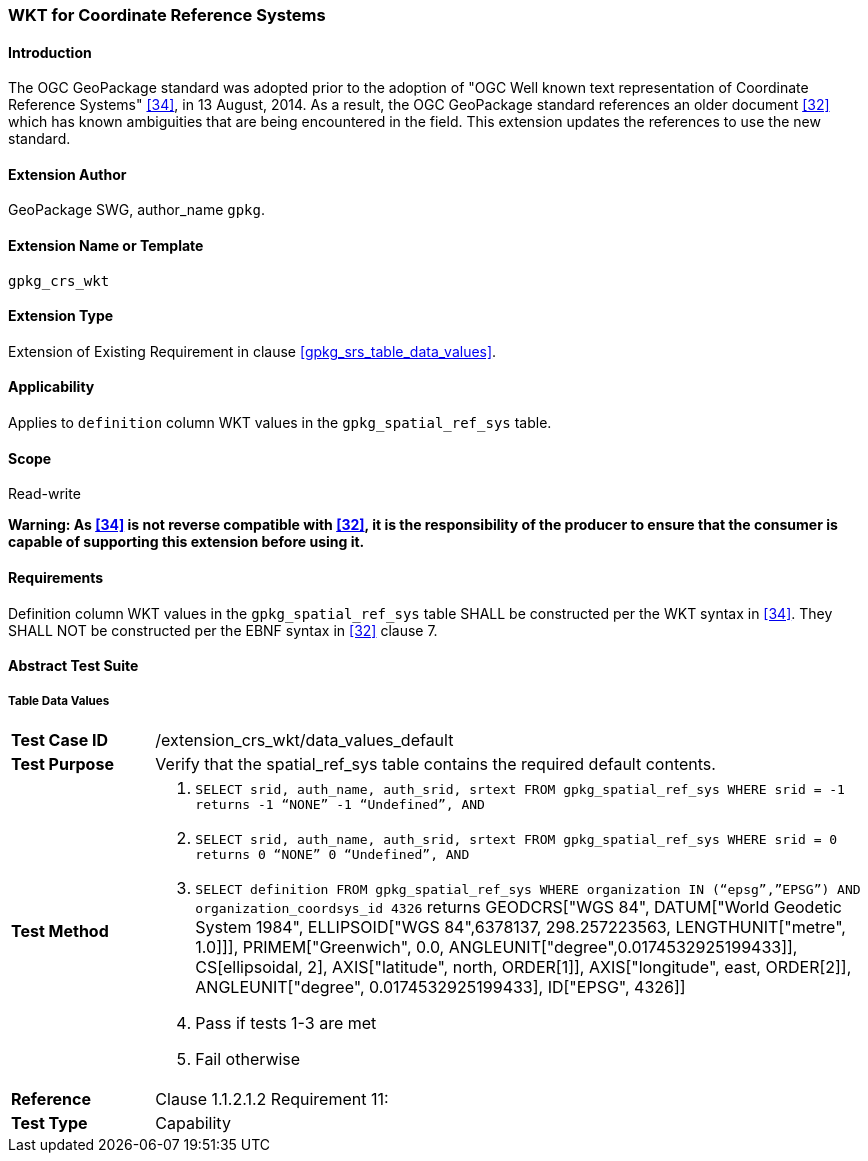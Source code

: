 [[extension_crs_wkt]]
=== WKT for Coordinate Reference Systems

[float]
==== Introduction

The OGC GeoPackage standard was adopted prior to the adoption of "OGC Well known text representation of Coordinate Reference Systems" <<34>>, in 13 August, 2014. As a result, the OGC GeoPackage standard references an older document <<32>> which has known ambiguities that are being encountered in the field. This extension updates the references to use the new standard.

[float]
==== Extension Author

GeoPackage SWG, author_name `gpkg`.

[float]
==== Extension Name or Template

`gpkg_crs_wkt`

[float]
==== Extension Type

Extension of Existing Requirement in clause <<gpkg_srs_table_data_values>>.

[float]
==== Applicability

Applies to `definition` column WKT values in the `gpkg_spatial_ref_sys` table.

[float]
==== Scope

Read-write

*Warning: As <<34>> is not reverse compatible with <<32>>, it is the responsibility of the producer to ensure that the consumer is capable of supporting this extension before using it.*

[float]
==== Requirements

Definition column WKT values in the `gpkg_spatial_ref_sys` table SHALL be constructed per the WKT syntax in <<34>>. They SHALL NOT be constructed per the EBNF syntax in <<32>> clause 7.

[float]
==== Abstract Test Suite

[[spatial_ref_sys_data_values_default]]
[float]
===== Table Data Values

[cols="1,5a"]
|========================================
|*Test Case ID* |+/extension_crs_wkt/data_values_default+
|*Test Purpose* |Verify that the spatial_ref_sys table contains the required default contents.
|*Test Method* |
. `SELECT srid, auth_name, auth_srid, srtext FROM gpkg_spatial_ref_sys WHERE srid = -1 returns -1 “NONE” -1 “Undefined”, AND`
. `SELECT srid, auth_name, auth_srid, srtext FROM gpkg_spatial_ref_sys WHERE srid = 0 returns 0 “NONE” 0 “Undefined”, AND`
. `SELECT definition FROM gpkg_spatial_ref_sys WHERE organization IN (“epsg”,”EPSG”) AND organization_coordsys_id 4326` returns GEODCRS["WGS 84",
  DATUM["World Geodetic System 1984",
    ELLIPSOID["WGS 84",6378137, 298.257223563, LENGTHUNIT["metre", 1.0]]],
  PRIMEM["Greenwich", 0.0, ANGLEUNIT["degree",0.0174532925199433]],
  CS[ellipsoidal, 2],
  AXIS["latitude", north, ORDER[1]],
  AXIS["longitude", east, ORDER[2]],
  ANGLEUNIT["degree", 0.0174532925199433],
  ID["EPSG", 4326]]
. Pass if tests 1-3 are met
. Fail otherwise
|*Reference* |Clause 1.1.2.1.2 Requirement 11:
|*Test Type* |Capability
|========================================

